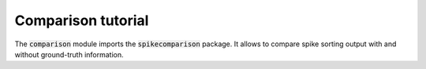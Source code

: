Comparison tutorial
-------------------

The :code:`comparison` module imports the :code:`spikecomparison` package.
It allows to compare spike sorting output with and without ground-truth information.

